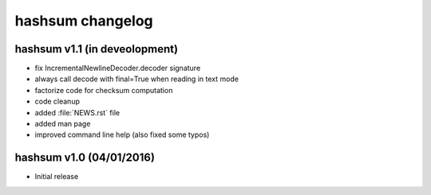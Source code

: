 hashsum changelog
=================

hashsum v1.1 (in deveolopment)
------------------------------

* fix IncrementalNewlineDecoder.decoder signature
* always call decode with final=True when reading in text mode
* factorize code for checksum computation
* code cleanup
* added :file:`NEWS.rst` file
* added man page
* improved command line help (also fixed some typos)


hashsum v1.0 (04/01/2016)
-------------------------

* Initial release
